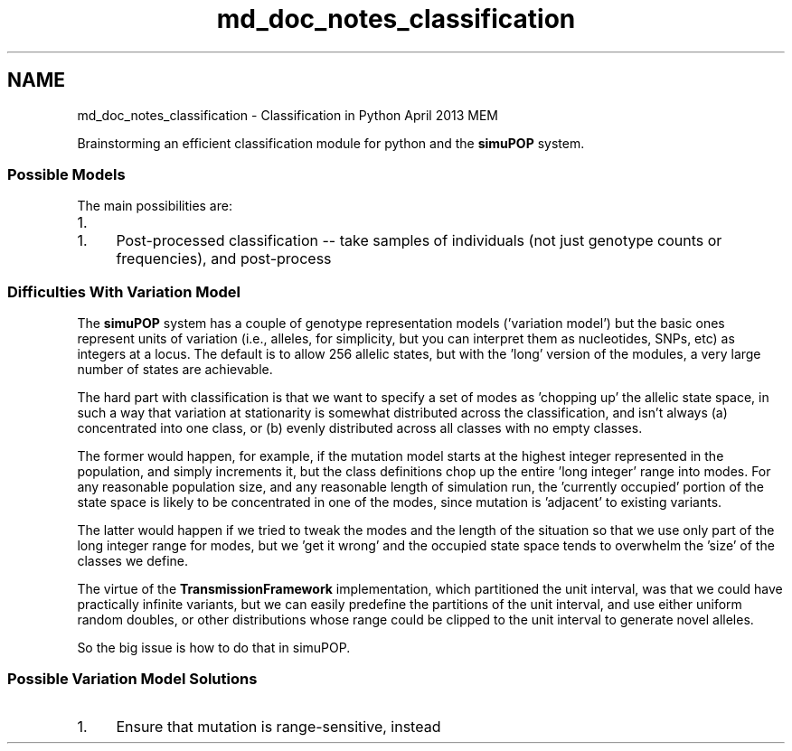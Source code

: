.TH "md_doc_notes_classification" 3 "Sun Oct 13 2013" "Version 1.0.3" "CTPy" \" -*- nroff -*-
.ad l
.nh
.SH NAME
md_doc_notes_classification \- Classification in Python 
April 2013 MEM
.PP
Brainstorming an efficient classification module for python and the \fBsimuPOP\fP system\&.
.PP
.SS "Possible Models"
.PP
The main possibilities are:
.PP
.IP "1." 4
'Live' classification -- taking samples of individuals and coding their genotypes into classes as a \fIpostOps\fP step
.PP
.IP "1." 4
Post-processed classification -- take samples of individuals (not just genotype counts or frequencies), and post-process
.PP
.PP
.SS "Difficulties With Variation Model"
.PP
The \fBsimuPOP\fP system has a couple of genotype representation models ('variation model') but the basic ones represent units of variation (i\&.e\&., alleles, for simplicity, but you can interpret them as nucleotides, SNPs, etc) as integers at a locus\&. The default is to allow 256 allelic states, but with the 'long' version of the modules, a very large number of states are achievable\&.
.PP
The hard part with classification is that we want to specify a set of modes as 'chopping up' the allelic state space, in such a way that variation at stationarity is somewhat distributed across the classification, and isn't always (a) concentrated into one class, or (b) evenly distributed across all classes with no empty classes\&.
.PP
The former would happen, for example, if the mutation model starts at the highest integer represented in the population, and simply increments it, but the class definitions chop up the entire 'long integer' range into modes\&. For any reasonable population size, and any reasonable length of simulation run, the 'currently occupied' portion of the state space is likely to be concentrated in one of the modes, since mutation is 'adjacent' to existing variants\&.
.PP
The latter would happen if we tried to tweak the modes and the length of the situation so that we use only part of the long integer range for modes, but we 'get it wrong' and the occupied state space tends to overwhelm the 'size' of the classes we define\&.
.PP
The virtue of the \fBTransmissionFramework\fP implementation, which partitioned the unit interval, was that we could have practically infinite variants, but we can easily predefine the partitions of the unit interval, and use either uniform random doubles, or other distributions whose range could be clipped to the unit interval to generate novel alleles\&.
.PP
So the big issue is how to do that in simuPOP\&.
.PP
.SS "Possible Variation Model Solutions"
.PP
.IP "1." 4
Ensure that mutation is range-sensitive, instead 
.PP

